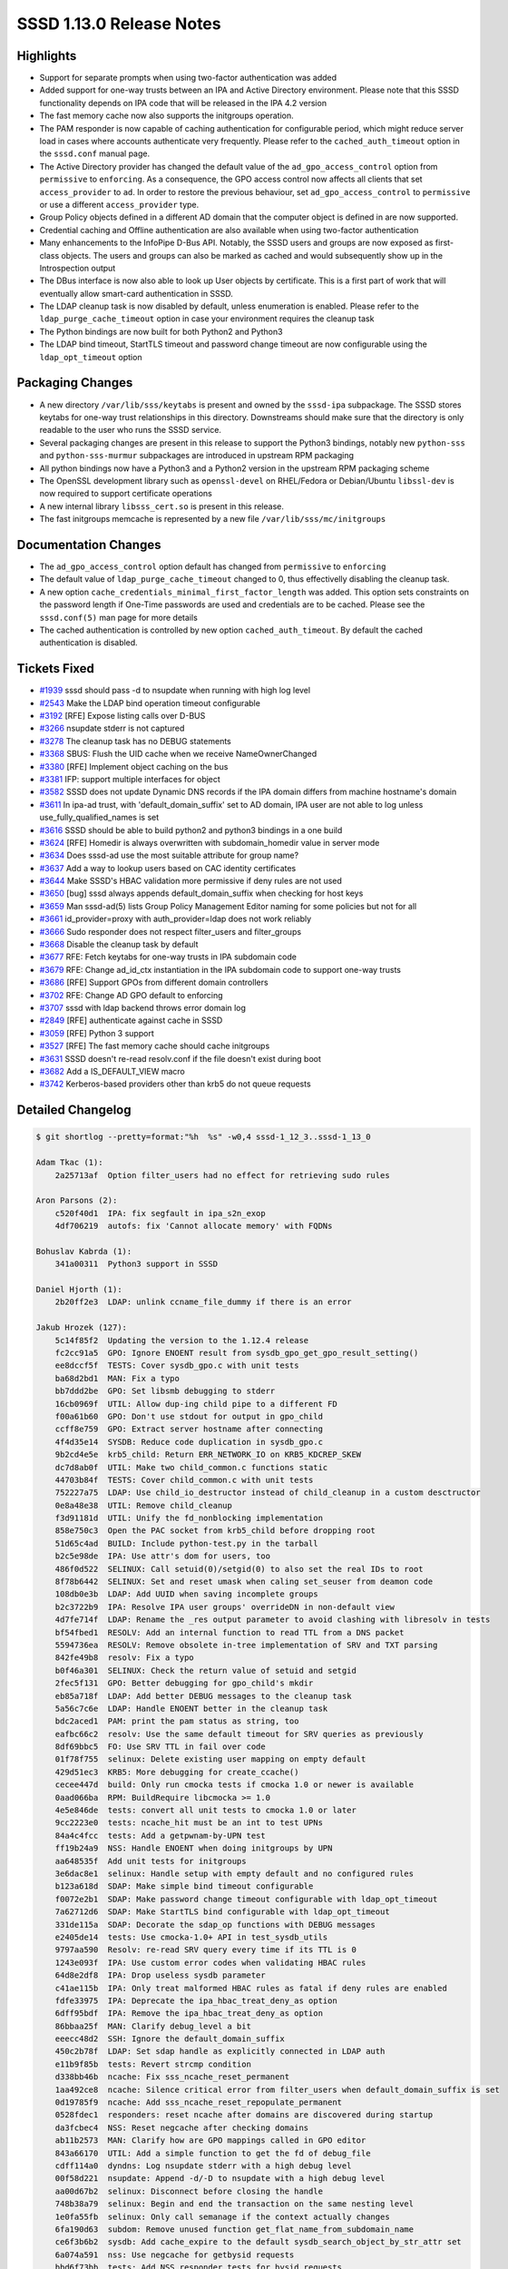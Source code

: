 SSSD 1.13.0 Release Notes
=========================

Highlights
----------

-  Support for separate prompts when using two-factor authentication was added
-  Added support for one-way trusts between an IPA and Active Directory environment. Please note that this SSSD functionality depends on IPA code that will be released in the IPA 4.2 version
-  The fast memory cache now also supports the initgroups operation.
-  The PAM responder is now capable of caching authentication for configurable period, which might reduce server load in cases where accounts authenticate very frequently. Please refer to the ``cached_auth_timeout`` option in the ``sssd.conf`` manual page.
-  The Active Directory provider has changed the default value of the ``ad_gpo_access_control`` option from ``permissive`` to ``enforcing``. As a consequence, the GPO access control now affects all clients that set ``access_provider`` to ``ad``. In order to restore the previous behaviour, set ``ad_gpo_access_control`` to ``permissive`` or use a different ``access_provider`` type.
-  Group Policy objects defined in a different AD domain that the computer object is defined in are now supported.
-  Credential caching and Offline authentication are also available when using two-factor authentication
-  Many enhancements to the InfoPipe D-Bus API. Notably, the SSSD users and groups are now exposed as first-class objects. The users and groups can also be marked as cached and would subsequently show up in the Introspection output
-  The DBus interface is now also able to look up User objects by certificate. This is a first part of work that will eventually allow smart-card authentication in SSSD.
-  The LDAP cleanup task is now disabled by default, unless enumeration is enabled. Please refer to the ``ldap_purge_cache_timeout`` option in case your environment requires the cleanup task
-  The Python bindings are now built for both Python2 and Python3
-  The LDAP bind timeout, StartTLS timeout and password change timeout are now configurable using the ``ldap_opt_timeout`` option

Packaging Changes
-----------------

-  A new directory ``/var/lib/sss/keytabs`` is present and owned by the ``sssd-ipa`` subpackage. The SSSD stores keytabs for one-way trust relationships in this directory. Downstreams should make sure that the directory is only readable to the user who runs the SSSD service.
-  Several packaging changes are present in this release to support the Python3 bindings, notably new ``python-sss`` and ``python-sss-murmur`` subpackages are introduced in upstream RPM packaging
-  All python bindings now have a Python3 and a Python2 version in the upstream RPM packaging scheme
-  The OpenSSL development library such as ``openssl-devel`` on RHEL/Fedora or Debian/Ubuntu ``libssl-dev`` is now required to support certificate operations
-  A new internal library ``libsss_cert.so`` is present in this release.
-  The fast initgroups memcache is represented by a new file ``/var/lib/sss/mc/initgroups``

Documentation Changes
---------------------

-  The ``ad_gpo_access_control`` option default has changed from ``permissive`` to ``enforcing``
-  The default value of ``ldap_purge_cache_timeout`` changed to 0, thus effectivelly disabling the cleanup task.
-  A new option ``cache_credentials_minimal_first_factor_length`` was added. This option sets constraints on the password length if One-Time passwords are used and credentials are to be cached. Please see the ``sssd.conf(5)`` man page for more details
-  The cached authentication is controlled by new option ``cached_auth_timeout``. By default the cached authentication is disabled.

Tickets Fixed
-------------

-  `#1939 <https://github.com/SSSD/sssd/issues/1939>`_ sssd should pass -d to nsupdate when running with high log level
-  `#2543 <https://github.com/SSSD/sssd/issues/2543>`_ Make the LDAP bind operation timeout configurable
-  `#3192 <https://github.com/SSSD/sssd/issues/3192>`_ [RFE] Expose listing calls over D-BUS
-  `#3266 <https://github.com/SSSD/sssd/issues/3266>`_ nsupdate stderr is not captured
-  `#3278 <https://github.com/SSSD/sssd/issues/3278>`_ The cleanup task has no DEBUG statements
-  `#3368 <https://github.com/SSSD/sssd/issues/3368>`_ SBUS: Flush the UID cache when we receive NameOwnerChanged
-  `#3380 <https://github.com/SSSD/sssd/issues/3380>`_ [RFE] Implement object caching on the bus
-  `#3381 <https://github.com/SSSD/sssd/issues/3381>`_ IFP: support multiple interfaces for object
-  `#3582 <https://github.com/SSSD/sssd/issues/3582>`_ SSSD does not update Dynamic DNS records if the IPA domain differs from machine hostname's domain
-  `#3611 <https://github.com/SSSD/sssd/issues/3611>`_ In ipa-ad trust, with 'default_domain_suffix' set to AD domain, IPA user are not able to log unless use_fully_qualified_names is set
-  `#3616 <https://github.com/SSSD/sssd/issues/3616>`_ SSSD should be able to build python2 and python3 bindings in a one build
-  `#3624 <https://github.com/SSSD/sssd/issues/3624>`_ [RFE] Homedir is always overwritten with subdomain_homedir value in server mode
-  `#3634 <https://github.com/SSSD/sssd/issues/3634>`_ Does sssd-ad use the most suitable attribute for group name?
-  `#3637 <https://github.com/SSSD/sssd/issues/3637>`_ Add a way to lookup users based on CAC identity certificates
-  `#3644 <https://github.com/SSSD/sssd/issues/3644>`_ Make SSSD's HBAC validation more permissive if deny rules are not used
-  `#3650 <https://github.com/SSSD/sssd/issues/3650>`_ [bug] sssd always appends default_domain_suffix when checking for host keys
-  `#3659 <https://github.com/SSSD/sssd/issues/3659>`_ Man sssd-ad(5) lists Group Policy Management Editor naming for some policies but not for all
-  `#3661 <https://github.com/SSSD/sssd/issues/3661>`_ id_provider=proxy with auth_provider=ldap does not work reliably
-  `#3666 <https://github.com/SSSD/sssd/issues/3666>`_ Sudo responder does not respect filter_users and filter_groups
-  `#3668 <https://github.com/SSSD/sssd/issues/3668>`_ Disable the cleanup task by default
-  `#3677 <https://github.com/SSSD/sssd/issues/3677>`_ RFE: Fetch keytabs for one-way trusts in IPA subdomain code
-  `#3679 <https://github.com/SSSD/sssd/issues/3679>`_ RFE: Change ad_id_ctx instantiation in the IPA subdomain code to support one-way trusts
-  `#3686 <https://github.com/SSSD/sssd/issues/3686>`_ [RFE] Support GPOs from different domain controllers
-  `#3702 <https://github.com/SSSD/sssd/issues/3702>`_ RFE: Change AD GPO default to enforcing
-  `#3707 <https://github.com/SSSD/sssd/issues/3707>`_ sssd with ldap backend throws error domain log
-  `#2849 <https://github.com/SSSD/sssd/issues/2849>`_ [RFE] authenticate against cache in SSSD
-  `#3059 <https://github.com/SSSD/sssd/issues/3059>`_ [RFE] Python 3 support
-  `#3527 <https://github.com/SSSD/sssd/issues/3527>`_ [RFE] The fast memory cache should cache initgroups
-  `#3631 <https://github.com/SSSD/sssd/issues/3631>`_ SSSD doesn't re-read resolv.conf if the file doesn't exist during boot
-  `#3682 <https://github.com/SSSD/sssd/issues/3682>`_ Add a IS_DEFAULT_VIEW macro
-  `#3742 <https://github.com/SSSD/sssd/issues/3742>`_ Kerberos-based providers other than krb5 do not queue requests

Detailed Changelog
------------------

.. code-block:: release-notes-shortlog

    $ git shortlog --pretty=format:"%h  %s" -w0,4 sssd-1_12_3..sssd-1_13_0

    Adam Tkac (1):
        2a25713af  Option filter_users had no effect for retrieving sudo rules

    Aron Parsons (2):
        c520f40d1  IPA: fix segfault in ipa_s2n_exop
        4df706219  autofs: fix 'Cannot allocate memory' with FQDNs

    Bohuslav Kabrda (1):
        341a00311  Python3 support in SSSD

    Daniel Hjorth (1):
        2b20ff2e3  LDAP: unlink ccname_file_dummy if there is an error

    Jakub Hrozek (127):
        5c14f85f2  Updating the version to the 1.12.4 release
        fc2cc91a5  GPO: Ignore ENOENT result from sysdb_gpo_get_gpo_result_setting()
        ee8dccf5f  TESTS: Cover sysdb_gpo.c with unit tests
        ba68d2bd1  MAN: Fix a typo
        bb7ddd2be  GPO: Set libsmb debugging to stderr
        16cb0969f  UTIL: Allow dup-ing child pipe to a different FD
        f00a61b60  GPO: Don't use stdout for output in gpo_child
        ccff8e759  GPO: Extract server hostname after connecting
        4f4d35e14  SYSDB: Reduce code duplication in sysdb_gpo.c
        9b2cd4e5e  krb5_child: Return ERR_NETWORK_IO on KRB5_KDCREP_SKEW
        dc7d8ab0f  UTIL: Make two child_common.c functions static
        44703b84f  TESTS: Cover child_common.c with unit tests
        752227a75  LDAP: Use child_io_destructor instead of child_cleanup in a custom desctructor
        0e8a48e38  UTIL: Remove child_cleanup
        f3d91181d  UTIL: Unify the fd_nonblocking implementation
        858e750c3  Open the PAC socket from krb5_child before dropping root
        51d65c4ad  BUILD: Include python-test.py in the tarball
        b2c5e98de  IPA: Use attr's dom for users, too
        486f0d522  SELINUX: Call setuid(0)/setgid(0) to also set the real IDs to root
        8f78b6442  SELINUX: Set and reset umask when caling set_seuser from deamon code
        108db0e3b  LDAP: Add UUID when saving incomplete groups
        b2c3722b9  IPA: Resolve IPA user groups' overrideDN in non-default view
        4d7fe714f  LDAP: Rename the _res output parameter to avoid clashing with libresolv in tests
        bf54fbed1  RESOLV: Add an internal function to read TTL from a DNS packet
        5594736ea  RESOLV: Remove obsolete in-tree implementation of SRV and TXT parsing
        842fe49b8  resolv: Fix a typo
        b0f46a301  SELINUX: Check the return value of setuid and setgid
        2fec5f131  GPO: Better debugging for gpo_child's mkdir
        eb85a718f  LDAP: Add better DEBUG messages to the cleanup task
        5a56c7c6e  LDAP: Handle ENOENT better in the cleanup task
        bdc2aced1  PAM: print the pam status as string, too
        eafbc66c2  resolv: Use the same default timeout for SRV queries as previously
        8df69bbc5  FO: Use SRV TTL in fail over code
        01f78f755  selinux: Delete existing user mapping on empty default
        429d51ec3  KRB5: More debugging for create_ccache()
        cecee447d  build: Only run cmocka tests if cmocka 1.0 or newer is available
        0aad066ba  RPM: BuildRequire libcmocka >= 1.0
        4e5e846de  tests: convert all unit tests to cmocka 1.0 or later
        9cc2223e0  tests: ncache_hit must be an int to test UPNs
        84a4c4fcc  tests: Add a getpwnam-by-UPN test
        ff19b24a9  NSS: Handle ENOENT when doing initgroups by UPN
        aa648535f  Add unit tests for initgroups
        3e6dac8e1  selinux: Handle setup with empty default and no configured rules
        b123a618d  SDAP: Make simple bind timeout configurable
        f0072e2b1  SDAP: Make password change timeout configurable with ldap_opt_timeout
        7a62712d6  SDAP: Make StartTLS bind configurable with ldap_opt_timeout
        331de115a  SDAP: Decorate the sdap_op functions with DEBUG messages
        e2405de14  tests: Use cmocka-1.0+ API in test_sysdb_utils
        9797aa590  Resolv: re-read SRV query every time if its TTL is 0
        1243e093f  IPA: Use custom error codes when validating HBAC rules
        64d8e2df8  IPA: Drop useless sysdb parameter
        c41ae115b  IPA: Only treat malformed HBAC rules as fatal if deny rules are enabled
        fdfe33975  IPA: Deprecate the ipa_hbac_treat_deny_as option
        6dff95bdf  IPA: Remove the ipa_hbac_treat_deny_as option
        86bbaa25f  MAN: Clarify debug_level a bit
        eeecc48d2  SSH: Ignore the default_domain_suffix
        450c2b78f  LDAP: Set sdap handle as explicitly connected in LDAP auth
        e11b9f85b  tests: Revert strcmp condition
        d338bb46b  ncache: Fix sss_ncache_reset_permanent
        1aa492ce8  ncache: Silence critical error from filter_users when default_domain_suffix is set
        0d19785f9  ncache: Add sss_ncache_reset_repopulate_permanent
        0528fdec1  responders: reset ncache after domains are discovered during startup
        da3fcbec4  NSS: Reset negcache after checking domains
        ab11b2573  MAN: Clarify how are GPO mappings called in GPO editor
        843a66170  UTIL: Add a simple function to get the fd of debug_file
        cdff114a0  dyndns: Log nsupdate stderr with a high debug level
        00f58d221  nsupdate: Append -d/-D to nsupdate with a high debug level
        aa00d67b2  selinux: Disconnect before closing the handle
        748b38a79  selinux: Begin and end the transaction on the same nesting level
        1e0fa55fb  selinux: Only call semanage if the context actually changes
        6fa190d63  subdom: Remove unused function get_flat_name_from_subdomain_name
        ce6f3b6b2  sysdb: Add cache_expire to the default sysdb_search_object_by_str_attr set
        6a074a591  nss: Use negcache for getbysid requests
        bbd6f73bb  tests: Add NSS responder tests for bysid requests
        589a8760b  SELINUX: Avoid disconnecting disconnected handle
        f1f585456  LDAP: return after tevent_req_error
        601d193fe  LDAP: disable the cleanup task by default
        5c2f80ef0  MAN: refresh_expired_interval also supports users and groups
        ee44aac95  Download complete groups if ignore_group_members is set with tokengroups
        d9296ba01  DP: Set extra_value to NULL for enum requests
        40bc389bc  Skip enumeration requests in IPA and AD providers as well
        a010c6fc2  TESTS: Use the right testcase
        4f97aaa2f  TESTS: Add test for get_next_domain
        e7e61c777  LDAP: Do not print verbose DEBUG messages from providers that don't set UUID
        1711cbfd2  confdb: Add new option subdomain_inherit
        b3d110fbc  DP: Add a function to inherit DP options, if set
        12089241f  SDAP: Add sdap_copy_map_entry
        01c049cee  UTIL: Inherit ignore_group_members
        9b162bf39  subdomains: Inherit cleanup period and tokengroup settings from parent domain
        ea224c381  SYSDB: Store trust direction for subdomains
        50936fc72  UTIL/SYSDB: Move new_subdomain() to sysdb_subdomains.c and make it private
        526a15438  TESTS: Add a test for sysdb_subdomains.c
        9af86b9c9  SYSDB: Add realm to sysdb_master_domain_add_info
        b50baee36  SYSDB: Add a forest root attribute to sss_domain_info
        ad9ca94d0  IPA: Add ipa_subdomains_handler_get_{start,cont} wrappers
        5a5f1e105  IPA: Check master domain record before subdomain records
        9b7762729  IPA: Fold ipa_subdom_enumerates into ipa_subdom_store
        c3243e321  IPA: Also update master domain when initializing subdom handler
        27e89b692  IPA: Move server-mode functions to a separate module
        89ddc9ed4  IPA: Split two functions to new module ipa_subdomains_utils.c
        05d935cc9  IPA: Include ipaNTTrustDirection in the attribute set for trusted domains
        10bf907b6  IPA: Read forest name for trusted forest roots as well
        298e22fc9  IPA: Make constructing an IPA server mode context async
        b1a822a16  TESTS: Split off keytab creation into a common module
        d43c9d18f  TESTS: Add a common mock_be_ctx function
        28600ab8d  TESTS: Add a common function to set up sdap_id_ctx
        78fb1789e  TESTS: Move krb5_try_kdcip to nested group test
        f4025ea81  TESTS: Add unit test for the subdomain_server.c module
        64ea4127f  IPA: Fetch keytab for 1way trusts
        44ba57358  AD: Rename ad_set_ad_id_options to ad_set_sdap_options
        51b5e1475  AD: Rename ad_create_default_options to ad_create_2way_trust_options
        933314e53  AD: Split off ad_create_default_options
        de2bad8ae  IPA/AD: Set up AD domain in ad_create_2way_trust_options
        0c37b025b  IPA: Do not set AD_KRB5_REALM twice
        30dd3f3e0  AD: Add ad_create_1way_trust_options
        d2c552edd  IPA: Utility function for setting up one-way trust context
        3b9f34f65  LDAP: Do not set keytab through environment variable
        7abec79ff  LDAP: Consolidate SDAP_SASL_REALM/SDAP_KRB5_REALM behaviour
        a5bb51844  CONFIG: Add SSS_STATEDIR as VARDIR/lib/sss
        dbfc407ee  BUILD: Store keytabs in /var/lib/sss/keytabs
        be5cc3c01  Updating the translations for the 1.13 Alpha release
        7d4b8fe68  Updating the version.m4 file for the 1.13 Beta release
        eca74a955  tests: Reduce duplication with new function test_ev_done
        01ec08efd  KRB5: Add and use krb5_auth_queue_send to queue requests by default
        7e798b94c  PAM: Only cache first-factor
        531661c7b  Updating the translations for the 1.13.0 release
        9e0a2ea88  Updating the version for the 1.13.0 release

    John Dickerson (1):
        dcaf21465  MAN: Amend the description of ignore_group_members

    Lukas Slebodnik (97):
        565eb6fa4  logrotate: Fix warning file size changed while zipping
        ecf9e7a87  MAN: Remove indentation in element programlistening
        e2d36e6f7  Fix warning: for loop has empty body
        2d5cdfef3  Bump version to track 1.13 development
        ead4e0a2e  SPEC: Use libnl3 for epel6
        b3b618985  MAKE: Don't include autoconf generated file to tarball
        33889b2ad  PROXY: Fix use after free
        3cd7275c3  pysss: Fix double free
        be73b2632  TESTS: Mock return value of sdap_get_generic_recv
        2c7a47b6e  test_nested_groups: Additional unit tests
        5085d263f  Fix warning: equality comparison with extraneous parentheses
        373946b54  MONITOR: Fix double free
        1ac368d09  SSSDConfig: Remove unused exception name
        a71004c11  SSSDConfig: Port missing parts to python3
        e80583227  Remove strict requirements of python2
        deeadf40d  CONFIGURE: Do not use macro AC_PROG_MKDIR_P twice
        fa0a9bad8  RESPONDERS: Warn to syslog about colliding objects
        35808a6c8  LDAP: Conditional jump depends on uninitialised value
        4e0404ca1  BUILD: Remove unused libraries for pysss.so
        36458f305  BUILD: Remove unused variables
        d6c3de740  BUILD: Remove detection of type Py_ssize_t
        9eabaad5e  UTIL: Remove python wrapper sss_python_set_new
        887edd6b7  UTIL: Remove python wrapper sss_python_set_add
        a63b368a0  UTIL: Remove python wrapper sss_python_set_check
        03e9d9d6c  UTIL: Remove compatibility macro PyModule_AddIntMacro
        e4796d5ed  UTIL: Remove python wrapper sss_python_unicode_from_string
        dc4c30bae  BUILD: Use python-config for detection *FLAGS
        de0b510a1  SPEC: Use new convention for python packages
        4706958e7  SPEC: Move python bindings to separate packages
        4a5a18f48  BUILD: Add possibility to build python{2,3} bindings
        183727125  TESTS: Run python tests with all supported python versions
        b6840554b  SPEC: Replace python_ macros with python2_
        889706cbc  SPEC: Build python3 bindings on available platforms
        192583f96  BUILD: Uninstall also symbolic links to python bindings
        d88694443  Remove unused argument from be_nsupdate_create_fwd_msg
        cfb6e8c83  IPA: Remove unused argument from ipa_id_get_group_uuids
        cac22be9e  Remove useless assignment to function parameter
        76faa8557  PAC: Fix memory leak
        04d138472  Log reason in debug message why ldb_modify failed
        e239b5bed  sbus_codegen: Port to python3
        0df2970fe  ipa_selinux: Fix warning may be used uninitialized
        8981779c8  responder_cache: Fix warning may be used uninitialized
        87f8bee53  Add missing new lines to debug messages
        95e98d7f6  debug-tests: Fix test with new line in debug message
        999c87114  memberof: Do not create request with 0 attribute values
        077f8c9ca  BUILD: Add missing header file to tarball
        50afd8b1d  pam_client: fix casting to const pointer
        2233216c6  test_expire: Use right assertion macro for standard functions
        33e54a998  test_ldap_auth: Use right assertion for integer comparison
        2b84054e2  test_resolv_fake: Fix alignment warning
        3b894003c  PAC: Remove unused function
        818c55be4  GPO: Check return value of ad_gpo_store_policy_settings
        41f13bb04  KRB5: Unify prototype and definition
        d51bc5f43  CLIENT: Clear errno with enabled sss-default-nss-plugin
        2f84032c2  util-tests: Initialize boolean variable to default value
        148623c86  SPEC: Drop workaround for old libtool
        f66f53572  SPEC: Drop workarounds for old rpmbuild
        2674eeb15  SPEC: Remove unused option
        98d45a51d  SPEC: Few cosmetic changes
        5d864e7a9  SDAP: Do not set gid 0 twice
        bad2fc813  SDAP: Extract filtering AD group to function
        b9fbeb75e  SDAP: Filter ad groups in initgroups
        cf0be3395  simple_access-tests: Simplify assertion
        4a73eb4c8  sysdb-tests: Add missing assertions
        4ea6bc6de  sysdb-tests: test return value before output arguments
        adb148603  ad_opts: Use different default attribute for group name
        827dd3424  BUILD: Write hints about optional python bindings
        03e5f1528  GPO: Do not ignore missing attrs for GPOs
        582f6b1d1  sss_nss_idmap-tests: Use different prepared buffers for big endian
        21687d1d5  SDAP: Fix id mapping with disabled subdomains
        56552c518  SPEC: Fix cyclic dependencies between sssd-{krb5,}-common
        2ec676521  sss_client: Fix mixed enums
        b4b2115bb  LDAP: Remove dead assignment
        75e4a7753  negcache: Soften condition for expired entries
        390de028b  test_nss_srv: Use right function for storing time_t
        fd6052832  nss: Do not ignore default vaue of SYSDB_INITGR_EXPIRE
        d0cc678d2  SDAP: Set initgroups expire attribute at the end
        dca741129  SDAP: Remove unnecessary argument from sdap_save_user
        0a111b876  sss_client: Fix warning "_" redefined
        62b201548  SSSDConfigTest: Use unique temporary directory
        1370bccca  PROXY: proxy_child should work in non-root mode
        df233bce9  PROXY: Do not register signal with SA_SIGINFO
        7a4e3e291  util-tests: Add validation of internal error messages
        176244cb1  SDAP: Check return value before using output arguments
        56e88cd5f  SDAP: Log failure from sysdb_handle_original_uuid
        9d69c0508  test_ipa_subdomains_server: Run clean-up after success
        f2bba721d  IFP: Fix warnings with enabled optimisation
        9fc96a4a2  SDAP: Remove user from cache for missing user in LDAP
        9aa384d5b  test_ipa_subdom_server: Add missing assert
        323943605  test_ipa_subdomains_server: Fix build with --coverage
        ebf6735dd  nss: Store entries in responder to initgr mmap cache
        6d292632a  mmap_cache: Invalidate entry in right memory cache
        7c83c2317  nss: Invalidate entry in initgr mmap cache
        88e68607e  sss_client: Use initgr mmap cache in client code
        b08bcc387  sss_cache: Clear also initgroups fast cache
        0ed6114c6  sss_client: Use unique lock for memory cache
        537e27787  sss_client: Re-check memcache after acquiring the lock

    Michal Zidek (4):
        804df4040  Use FQDN if default domain was set
        9619e0ae8  MAN: default_domain_suffix with use_fully_qualified_names.
        7c6922107  DEBUG: Add missing strings for error messages
        7650ded4f  test: Check ERR_LAST

    Michal Židek (3):
        9ac2a33f4  views: Add is_default_view helper function
        66615eee7  MONITOR: Poll for resolv.conf if not available during boot
        0469c14ca  MONITOR: Do not report missing file as fatal in monitor_config_file

    Nikolai Kondrashov (3):
        9c5e4ae08  BUILD: Add AM_PYTHON2_MODULE macro
        9d453f1e8  Add integration tests
        fd3b0d823  BUILD: Fix variable substitution in cwrap.m4

    Pavel Březina (62):
        ce6ba48c5  spec: sifp requires sssd-dbus
        dbb990fb2  tests: refactor create_dom_test_ctx()
        acc1c0c07  tests: add create_multidom_test_ctx()
        629a188ec  tests: add test_multidom_suite_cleanup()
        cb4742876  tests: remove code duplication in single domain cleanup
        360a4be42  responders: new interface for cache request
        96faa5ca7  responders: enable views in cache request
        faae3d55e  IFP: use new cache interface
        fd52e9e51  server-tests: use strtouint32 instead strtol
        9fa95168d  sbus: add new iface via sbus_conn_register_iface()
        d87e960c1  sbus: move iface and object path code to separate file
        894f09f14  sbus: use 'path/*' to represent a D-Bus fallback
        46ee93131  sbus: support multiple interfaces on single path
        71c9027d4  sbus: add object path to sbus request
        21e05273e  sbus: add sbus_opath_hash_lookup_supported()
        80d0bd382  sbus: support org.freedesktop.DBus.Introspectable
        b742179ac  sbus: support org.freedesktop.DBus.Properties
        66277b211  sbus: unify naming of handler data variable
        3a8f6b575  sbus: move common opath functions from ifp to sbus code
        ca6dd8e7a  sbus: add sbus_opath_get_object_name()
        c66420cb2  ifp: fix potential memory leak in check_and_get_component_from_path()
        df4e1db5d  sbus: use hard coded getters instead of generated
        16cf65323  sbus: remove unused 'reply as' functions
        772199031  IFP: move interface definitions from ifpsrv.c into separate file
        beeef7f62  IFP: unify generated interfaces names
        4e5d19f65  sbus codegen: do not prefix getters with iface name
        62ebed858  IFP: simplify object path constant names
        e3a7f7ee0  sbus: add constant to represent subtree
        b0d3164ca  be_refresh: refresh all domains in backend
        a849d848d  sdap_handle_acct_req_send: remove be_req
        ab0eda362  be_refresh: refactor netgroups refresh
        17531a398  be_refresh: add sdap_refresh_init
        e77d6366f  be_refresh: support users
        61c8d13e5  be_refresh: support groups
        26d6ed2f1  be_refresh: get rid of callback pointers
        12a000c8c  sysdb: use sysdb_user/group_dn
        54ed1b121  cache_req tests: rename test_user to test_user_by_name
        bbc34d5a6  cache_req tests: define user name constant
        665bc06b1  cache_req: preparations for different input type
        3a5ea8100  cache_req: add support for user by uid
        641d684ee  cache_req: add support for group by name
        4458dbab0  cache_req: remove default branch from switches
        71965bb18  cache_req: add support for group by id
        282203aa6  cmocka: include mock_parse_inp in header file
        e87b2a6e9  cache_req: parse input name if needed
        997864d49  cache_req: return ERR_INTERNAL if more than one entry is found
        725bb2a99  enumeration: fix talloc context
        c526cd124  sudo: sanitize filter values
        364b3572b  sbus: provide custom error names
        10a28f461  sbus: add sbus_opath_decompose[_exact]
        ac7442234  sbus: add a{sas} get invoker
        c747b0c87  IFP: add org.freedesktop.sssd.infopipe.Users
        a1e4113a5  IFP: add org.freedesktop.sssd.infopipe.Users.User
        132e477d6  IFP: add org.freedesktop.sssd.infopipe.Groups
        8fe171bf5  IFP: add org.freedesktop.sssd.infopipe.Groups.Group
        4b8f260c9  IFP: deprecate GetUserAttr
        d3c82d017  IFP: Implement org.freedesktop.sssd.infopipe.Cache[.Object]
        c5184e9ee  SBUS: Use default GetAll invoker if none is set
        f7adbb15d  SBUS: Add support for <node /> in introspection
        2b7ef8508  IFP: Export nodes
        ae7247551  sbus: add support for incoming signals
        d4aa04972  sbus: listen to NameOwnerChanged

    Pavel Reichl (44):
        b49c6abe1  GPO: add systemd-user to gpo default permit list
        702176303  MAN: dyndns_iface supports only one interface
        9a15eb105  MAN: add dots as valid character in domain names
        b22e0da9e  AD: add new option ad_site
        e438fbf10  AD: support for AD site override
        ab5f9b58a  MAN: amend sss_ssh_authorizedkeys
        b07a3b729  add missing '\n' in debug messages
        a61d6d01a  PAM: do not reject abruptly
        e039f1aef  PAM: new option pam_account_expired_message
        f3c2dc1f9  PAM: warn all services about account expiration
        c5290f217  PAM: check return value of confdb_get_string
        18e24f20a  PROXY: add missing space in debug message
        cabc05118  BUILD: fix chmake not to generate warning
        c820e6db2  SDAP: log expired accounts at lower severity level
        cdaa29d2c  SDAP: refactor pwexpire policy
        c9b0071bf  SDAP: enable change phase of pw expire policy check
        5a5c5cdeb  UTIL: convert GeneralizedTime to unix time
        13ec767e6  SDAP: Lock out ssh keys when account naturally expires
        79ee5fbac  SDAP: fix minor neglect in is_account_locked()
        6ccda8691  ldap_child: fix coverity warning
        33b8bf140  MAN: libkrb5 and SSSD use different expansions
        131da4d9f  IPA: set EINVAL if dn can't be linearized
        2bb92b969  KRB5: add debug hint
        ef9ca5848  LDAP: remove unused code
        50b8a36b0  TESTS: test expiration
        0ec41ab7d  ldap: refactor check_pwexpire_kerberos to use util func
        08f83281c  ldap: refactor nds_check_expired to use util func
        871f34083  LDAP: fix a typo in debug message
        c2cb78c26  Fix a few typos in comments
        1426ee875  MAN: Update ppolicy description
        82a958e65  simple-access-provider: make user grp res more robust
        6170f00ee  sbus: sbus_opath_hash_add_iface free tmp talloc ctx
        9696ce0c9  krb5: remove field run_as_user
        108a49f0e  LDAP: warn about lockout option being deprecated
        cc98e19b4  localauth plugin: fix coverity warning
        aa8a8318a  krb5: new option krb5_map_user
        bee7549be  dyndns: remove dupl declaration of ipa_dyndns_update
        366c3020c  dyndns: don't pass zone directive to nsupdate
        dd40f54ba  dyndns: ipa_dyndns.h missed declaration of used data
        3683195b2  krb: remove duplicit decl. of write_krb5info_file
        979e8d8d6  IPA: Don't override homedir with subdomain_homedir
        32cc237aa  sysdb: new attribute lastOnlineAuthWithCurrentToken
        0aa18cc0b  PAM: authenticate agains cache
        6aff93510  Minor code improvements

    Rob Crittenden (1):
        0e4d3214d  Add user_attributes to ifp section of API schema

    Stephen Gallagher (8):
        d9079aa05  AD: Clean up ad_access_gpo
        e2bd4f8a4  AD: Always get domain-specific ID connection
        475d986b5  AD GPO: Always look up GPOs from machine domain
        c9db9d3e3  LDAP: Support returning referral information
        31bafc0d6  AD GPO: Support processing referrals
        772464c84  AD GPO: Change default to "enforcing"
        a0b95be79  Add Vagrant configuration for SSSD
        b08b6a994  GPO: Fix incorrect strerror on GPO access denial

    Sumit Bose (71):
        d32b165fa  IPA: add get_be_acct_req_for_user_name()
        765d9075b  IPA: resolve ghost members if a non-default view is applied
        fbcdc0872  sysdb: fix group members with overridden names
        eab17959d  IPA: ipa_resolve_user_list_send() take care of overrides
        d8ceb1940  IPA: do not look up overrides on client with default view
        2fc12875f  IPA: make version check more precise
        e6046d23b  IPA: add missing break
        942ebb62c  IPA: process_members() optionally return missing members list
        f1f22df95  IPA: rename ipa_s2n_get_groups_send() to ipa_s2n_get_fqlist_send()
        3cd287313  IPA: resolve missing members
        62d919aea  IPA: set SYSDB_INITGR_EXPIRE for RESP_USER_GROUPLIST
        576ad6371  krb5: fix entry order in MEMORY keytab
        5f4d896ec  nss: make fill_orig() multi-value aware
        a4d64002b  nss: refactor fill_orig()
        7543052f5  nss: Add original DN and memberOf to origbyname request
        ba818cc39  views: fix GID overrride for mpg domains
        dd5ebcde0  IPA: properly handle mixed-case trusted domains
        d6ddc3557  nss: fix SID lookups
        fc2146c10  sysdb: remove ghosts in all sub-domains as well
        63748c69a  IPA: resolve IPA group-memberships for AD users
        60f11e2fa  IPA: process_members() add ghosts only once
        9ad346318  ipa_s2n_save_objects: properly handle fully-qualified group names
        561ed2fd0  AD: use GC for SID requests as well
        866ab4502  fill_id() fix LE/BE issue with wrong data type
        cc0f9a541  ldap_child: initialized ccname_file_dummy
        7bbf9d1d0  PAM: use the logon_name as the key for the PAM initgr cache
        10da5ea89  pam_initgr_check_timeout: add debug output
        3e9712c2f  ipa: do not treat missing sub-domain users as error
        7ee9ac324  ipa: make sure extdom expo data is available
        d81d8d3dc  LDAP/AD: do not resolve group members during tokenGroups request
        8be0cf3ee  IPA idviews: check if view name is set
        abb093b4a  IPA: make sure output variable is set
        1d9302962  sdap: properly handle binary objectGuid attribute
        4cfab2330  GPO: error out instead of leaving array element uninitialized
        2ab9a4538  IPA: do not try to save override data for the default view
        625cff0b0  IPA: use sysdb_attrs_add_string_safe to add group member
        605dc7fcc  IPA: check ghosts in groups found by uuid as well
        f70a1adbf  IPA: allow initgroups by SID for AD users
        e87badc0f  IPA: do initgroups if extdom exop supports it
        cffe3135f  IPA: update initgr expire timestamp conditionally
        145578006  IPA: enhance ipa_initgr_get_overrides_send()
        2263c6dd1  IPA: search for overrides during initgroups in sever mode
        3fe2e555e  IPA: do not add domain name unconditionally
        35b178d02  NSS: check for overrides before calling backend
        0f9c28eb5  IPA: allow initgroups by UUID for FreeIPA users
        80b5dbe12  Add leak check and command line option to test_authtok
        bc052ea17  utils: add sss_authtok_[gs]et_2fa
        ea98a7af0  pam: handle 2FA authentication token in the responder
        fb045f6e5  Add pre-auth request
        4b1b2e60d  krb5-child: add preauth and split 2fa token support
        deb28a893  IPA: create preauth indicator file at startup
        e5698314b  pam_sss: add pre-auth and 2fa support
        932c3e22e  Add cache_credentials_minimal_first_factor_length config option
        55b7fdd83  sysdb: add sysdb_cache_password_ex()
        c5ae04b2d  krb5: save hash of the first authentication factor to the cache
        2d0e76581  krb5: try delayed online authentication only for single factor auth
        219f5b698  2FA offline auth
        bf6c3f07d  pam_sss: move message encoding into separate file
        ea422c706  PAM: add PAM responder unit test
        305267064  SDAP: use DN to update entry
        a50b229c8  IPA: do not fail if view name lookup failed on older versions
        1270ffe9f  libwbclient-sssd: update interface to version 0.12
        d0b7e5fcf  ldap: use proper sysdb name in groups_by_user_done()
        070bb5153  adding ldap_user_auth_type where missing
        e22e04517  LDAP: add ldap_user_certificate option
        bf01e8179  certs: add PEM/DER conversion utilities
        7d8b7d82f  sysdb: add sysdb_search_user_by_cert() and sysdb_search_object_by_cert()
        caacea0db  LDAP/IPA: add user lookup by certificate
        8d4dedea1  ncache: add calls for certificate based searches
        a99845006  utils: add get_last_x_chars()
        827a016a0  IFP: add FindByCertificate method for User objects
